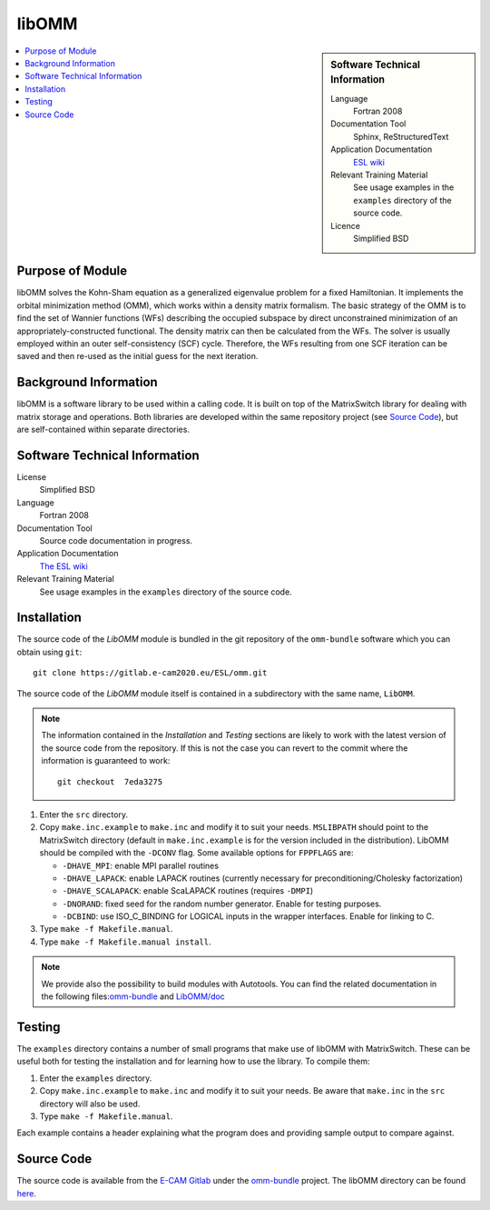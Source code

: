 ######
libOMM
######

.. sidebar:: Software Technical Information

  Language
    Fortran 2008

  Documentation Tool
    Sphinx, ReStructuredText

  Application Documentation
   `ESL wiki <http://esl.cecam.org/LibOMM>`_ 

  Relevant Training Material
    See usage examples in the ``examples`` directory of the source code.
  
  Licence
    Simplified BSD

.. contents:: :local:

Purpose of Module
_________________

libOMM solves the Kohn-Sham equation as a generalized eigenvalue problem for a
fixed Hamiltonian. It implements the orbital minimization method (OMM), which
works within a density matrix formalism. The basic strategy of the OMM is to
find the set of Wannier functions (WFs) describing the occupied subspace by
direct unconstrained minimization of an appropriately-constructed functional.
The density matrix can then be calculated from the WFs. The solver is usually
employed within an outer self-consistency (SCF) cycle. Therefore, the WFs
resulting from one SCF iteration can be saved and then re-used as the initial
guess for the next iteration.

Background Information
______________________

libOMM is a software library to be used within a calling code. It is built on
top of the MatrixSwitch library for dealing with matrix storage and operations.
Both libraries are developed within the same repository project (see
`Source Code`_), but are self-contained within separate directories.

Software Technical Information
______________________________

License
  Simplified BSD

Language
  Fortran 2008

Documentation Tool
  Source code documentation in progress.

Application Documentation
  `The ESL wiki <http://esl.cecam.org/libOMM>`_

Relevant Training Material
  See usage examples in the ``examples`` directory of the source code.

Installation
____________

The source code of the `LibOMM` module is bundled in the git repository of
the ``omm-bundle`` software which you can obtain using ``git``::

  git clone https://gitlab.e-cam2020.eu/ESL/omm.git

The source code of the `LibOMM` module itself is contained in a
subdirectory with the same name, ``LibOMM``.

.. note::
 The information contained in the *Installation* and *Testing* sections are
 likely to work with the latest version of the source code from the repository.
 If this is not the case you can revert to the commit where the information is
 guaranteed to work::

   git checkout  7eda3275

1. Enter the ``src`` directory.

2. Copy ``make.inc.example`` to ``make.inc`` and modify it to suit your needs.
   ``MSLIBPATH`` should point to the MatrixSwitch directory (default in
   ``make.inc.example`` is for the version included in the distribution).
   LibOMM should be compiled with the ``-DCONV`` flag. Some available options
   for ``FPPFLAGS`` are:

   * ``-DHAVE_MPI``: enable MPI parallel routines
   * ``-DHAVE_LAPACK``: enable LAPACK routines (currently necessary for
     preconditioning/Cholesky factorization)
   * ``-DHAVE_SCALAPACK``: enable ScaLAPACK routines (requires ``-DMPI``)
   * ``-DNORAND``: fixed seed for the random number generator. Enable for
     testing purposes.
   * ``-DCBIND``: use ISO_C_BINDING for LOGICAL inputs in the wrapper
     interfaces. Enable for linking to C.

3. Type ``make -f Makefile.manual``.

4. Type ``make -f Makefile.manual install``.

.. note:: We provide also the possibility to build modules with Autotools. You can find the related documentation in the following files:`omm-bundle <https://gitlab.e-cam2020.eu/ESL/omm>`_ and `LibOMM/doc <https://gitlab.e-cam2020.eu/fcorsetti/omm/tree/master/libOMM/doc>`_


Testing
_______

The ``examples`` directory contains a number of small programs that make use of
libOMM with MatrixSwitch. These can be useful both for testing the installation
and for learning how to use the library. To compile them:

1. Enter the ``examples`` directory.

2. Copy ``make.inc.example`` to ``make.inc`` and modify it to suit your needs.
   Be aware that ``make.inc`` in the ``src`` directory will also be used.

3. Type ``make -f Makefile.manual``.

Each example contains a header explaining what the program does and providing
sample output to compare against.

Source Code
___________

The source code is available from the `E-CAM Gitlab`__ under the `omm-bundle`__
project. The libOMM directory can be found `here`__.

.. __: https://gitlab.e-cam2020.eu/
.. __: https://gitlab.e-cam2020.eu/ESL/omm/
.. __: https://gitlab.e-cam2020.eu/ESL/omm/tree/master/libOMM
